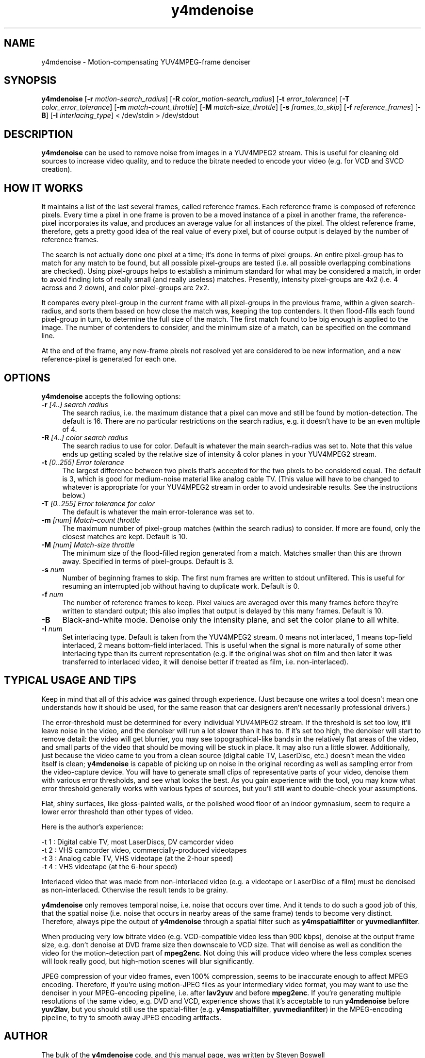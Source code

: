 .TH "y4mdenoise" "1" "27 Apr 2004" "MJPEG Linux Square" "MJPEG tools manual"

.SH NAME
y4mdenoise \- Motion-compensating YUV4MPEG-frame denoiser

.SH SYNOPSIS
.B y4mdenoise
.RB [ -r
.IR motion-search_radius ]
.RB [ -R
.IR color_motion-search_radius ]
.RB [ -t
.IR error_tolerance ]
.RB [ -T
.IR color_error_tolerance ]
.RB [ -m
.IR match-count_throttle ]
.RB [ -M
.IR match-size_throttle ]
.RB [ -s
.IR frames_to_skip ]
.RB [ -f
.IR reference_frames ]
.RB [ -B ]
.RB [ -I
.IR interlacing_type ]
.RI "< /dev/stdin > /dev/stdout"

.SH DESCRIPTION
\fBy4mdenoise\fP can be used to remove noise from images
in a YUV4MPEG2 stream. This is useful for cleaning old sources to
increase video quality, and to reduce the bitrate needed to encode
your video (e.g. for VCD and SVCD creation).

.SH HOW IT WORKS
It maintains a list of the last several frames, called reference
frames.  Each reference frame is composed of reference pixels.
Every time a pixel in one frame is proven to be a moved instance
of a pixel in another frame, the reference-pixel incorporates its
value, and produces an average value for all instances of the pixel.
The oldest reference frame, therefore, gets a pretty good idea of
the real value of every pixel, but of course output is delayed by
the number of reference frames.

The search is not actually done one pixel at a time; it's done in
terms of pixel groups.  An entire pixel-group has to match for any
match to be found, but all possible pixel-groups are tested (i.e. all
possible overlapping combinations are checked).  Using pixel-groups
helps to establish a minimum standard for what may be considered a
match, in order to avoid finding lots of really small (and really
useless) matches.  Presently, intensity pixel-groups are 4x2
(i.e. 4 across and 2 down), and color pixel-groups are 2x2.

It compares every pixel-group in the current frame with all
pixel-groups in the previous frame, within a given search-radius,
and sorts them based on how close the match was, keeping the top
contenders.  It then flood-fills each found pixel-group in turn,
to determine the full size of the match.  The first match found to
be big enough is applied to the image.  The number of contenders
to consider, and the minimum size of a match, can be specified on
the command line.

At the end of the frame, any new-frame pixels not resolved yet
are considered to be new information, and a new reference-pixel is
generated for each one.

.SH OPTIONS
\fBy4mdenoise\fP accepts the following options:

.TP 4
.BI \-r " [4..] search radius"
The search radius, i.e. the maximum distance that a pixel can move and
still be found by motion-detection.  The default is 16.
There are no particular restrictions on the search radius, e.g. it
doesn't have to be an even multiple of 4.

.TP 4
.BI \-R " [4..] color search radius"
The search radius to use for color.  Default is whatever the main
search-radius was set to.  Note that this value ends up getting scaled
by the relative size of intensity & color planes in your YUV4MPEG2
stream.

.TP 4
.BI \-t " [0..255] Error tolerance"
The largest difference between two pixels that's accepted for the two
pixels to be considered equal.  The default is 3, which is good for
medium-noise material like analog cable TV.  (This value will have
to be changed to whatever is appropriate for your YUV4MPEG2 stream
in order to avoid undesirable results.  See the instructions below.)

.TP 4
.BI \-T " [0..255] Error tolerance for color"
The default is whatever the main error-tolerance was set to.

.TP 4
.BI \-m " [num] Match-count throttle"
The maximum number of pixel-group matches (within the search radius)
to consider.  If more are found, only the closest matches are kept.
Default is 10.

.TP 4
.BI \-M " [num] Match-size throttle"
The minimum size of the flood-filled region generated from a match.
Matches smaller than this are thrown away.  Specified in terms of
pixel-groups.  Default is 3.

.TP 4
.BI \-s " num"
Number of beginning frames to skip.  The first num frames are written
to stdout unfiltered.  This is useful for resuming an interrupted
job without having to duplicate work.  Default is 0.

.TP 4
.BI \-f " num"
The number of reference frames to keep.  Pixel values are averaged over
this many frames before they're written to standard output; this also
implies that output is delayed by this many frames.  Default is 10.

.TP 4
.BI \-B
Black-and-white mode.  Denoise only the intensity plane, and set the
color plane to all white.

.TP 4
.BI \-I " num"
Set interlacing type.  Default is taken from the YUV4MPEG2 stream.
0 means not interlaced, 1 means top-field interlaced, 2 means
bottom-field interlaced.  This is useful when the signal is more
naturally of some other interlacing type than its current representation
(e.g. if the original was shot on film and then later it was transferred
to interlaced video, it will denoise better if treated as film, i.e.
non-interlaced).

.SH TYPICAL USAGE AND TIPS
Keep in mind that all of this advice was gained through experience.
(Just because one writes a tool doesn't mean one understands how it
should be used, for the same reason that car designers aren't
necessarily professional drivers.)

The error-threshold must be determined for every individual YUV4MPEG2
stream.  If the threshold is set too low, it'll leave noise in
the video, and the denoiser will run a lot slower than it has to.
If it's set too high, the denoiser will start to remove detail:
the video will get blurrier, you may see topographical-like bands
in the relatively flat areas of the video, and small parts of the
video that should be moving will be stuck in place.  It may also
run a little slower.  Additionally, just because the video came to
you from a clean source (digital cable TV, LaserDisc, etc.) doesn't
mean the video itself is clean; \fBy4mdenoise\fP is capable of
picking up on noise in the original recording as well as sampling error
from the video-capture device.  You will have to generate small
clips of representative parts of your video, denoise them with
various error thresholds, and see what looks the best.  As you
gain experience with the tool, you may know what error threshold
generally works with various types of sources, but you'll still
want to double-check your assumptions.

Flat, shiny surfaces, like gloss-painted walls, or the polished wood
floor of an indoor gymnasium, seem to require a lower error threshold
than other types of video.

Here is the author's experience:

 -t 1 : Digital cable TV, most LaserDiscs, DV camcorder video
 -t 2 : VHS camcorder video, commercially-produced videotapes
 -t 3 : Analog cable TV, VHS videotape (at the 2-hour speed)
 -t 4 : VHS videotape (at the 6-hour speed)

Interlaced video that was made from non-interlaced video (e.g. a
videotape or LaserDisc of a film) must be denoised as non-interlaced.
Otherwise the result tends to be grainy.

\fBy4mdenoise\fP only removes temporal noise, i.e. noise that occurs
over time.  And it tends to do such a good job of this, that the
spatial noise (i.e. noise that occurs in nearby areas of the same frame)
tends to become very distinct.  Therefore, always pipe the output of
\fBy4mdenoise\fP through a spatial filter such as \fBy4mspatialfilter\fP
or \fByuvmedianfilter\fP.

When producing very low bitrate video (e.g. VCD-compatible video
less than 900 kbps), denoise at the output frame size, e.g. don't
denoise at DVD frame size then downscale to VCD size.  That will
denoise as well as condition the video for the motion-detection part of
\fBmpeg2enc\fP.  Not doing this will produce video where the less
complex scenes will look really good, but high-motion scenes will blur
significantly.

JPEG compression of your video frames, even 100% compression, seems to
be inaccurate enough to affect MPEG encoding.  Therefore, if you're
using motion-JPEG files as your intermediary video format, you may
want to use the denoiser in your MPEG-encoding pipeline, i.e. after
\fBlav2yuv\fP and before \fBmpeg2enc\fP.  If you're generating multiple
resolutions of the same video, e.g. DVD and VCD, experience shows
that it's acceptable to run \fBy4mdenoise\fP before \fByuv2lav\fP, but
you should still use the spatial-filter (e.g. \fBy4mspatialfilter\fP,
\fByuvmedianfilter\fP) in the MPEG-encoding pipeline, to try to smooth
away JPEG encoding artifacts.

.SH AUTHOR
The bulk of the \fBy4mdenoise\fP code, and this manual page, was
written by Steven Boswell <ulatec@users.sourceforge.net>.

.SH FURTHER INFO
If you have questions, remarks, problems or you just want to contact
the developers, the main mailing list for the MJPEG\-tools is:

.BR \fImjpeg\-users@lists.sourceforge.net\fP

For more info, see our website at

.BR \fIhttp://mjpeg.sourceforge.net/\fP

.SH SEE ALSO
.BR mjpegtools (1),
.BR mpeg2enc (1),
.BR yuvdenoise (1),
.BR yuvmedianfilter (1)
